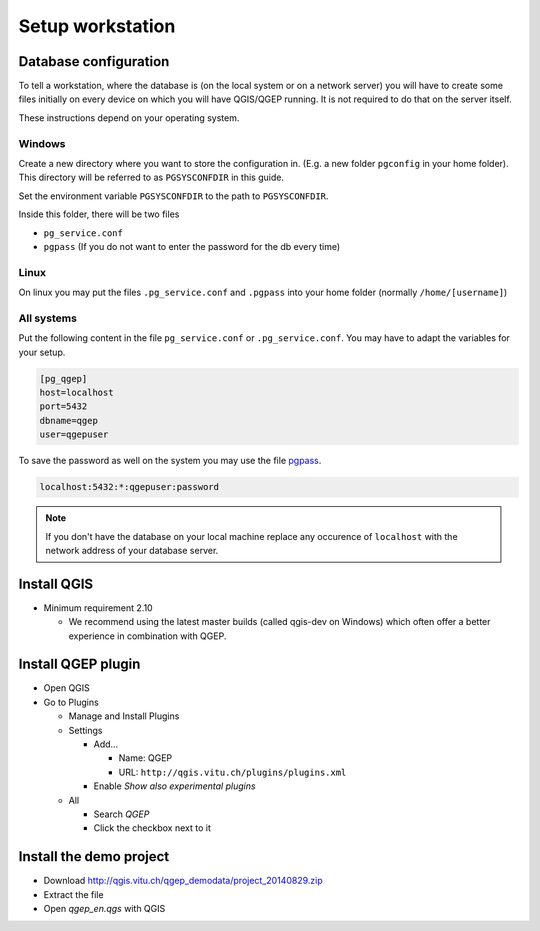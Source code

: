 Setup workstation
=================

Database configuration
----------------------

To tell a workstation, where the database is (on the local system or on a
network server) you will have to create some files initially on every device on
which you will have QGIS/QGEP running. It is not required to do that on the
server itself.

These instructions depend on your operating system.

Windows
~~~~~~~

Create a new directory where you want to store the configuration in. (E.g. a new folder ``pgconfig`` in your home folder). This directory will be referred to as ``PGSYSCONFDIR`` in this guide.

Set the environment variable ``PGSYSCONFDIR`` to the path to ``PGSYSCONFDIR``.

Inside this folder, there will be two files

* ``pg_service.conf``
* ``pgpass`` (If you do not want to enter the password for the db every time)

Linux
~~~~~

On linux you may put the files ``.pg_service.conf`` and ``.pgpass`` into your home
folder (normally ``/home/[username]``)

All systems
~~~~~~~~~~~

Put the following content in the file ``pg_service.conf`` or ``.pg_service.conf``.
You may have to adapt the variables for your setup.

.. code:: ini

    [pg_qgep]
    host=localhost
    port=5432
    dbname=qgep
    user=qgepuser

To save the password as well on the system you may use the file `pgpass <http://www.postgresql.org/docs/current/static/libpq-pgpass.html>`_.

.. code:: ini

    localhost:5432:*:qgepuser:password

.. note:: If you don't have the database on your local machine replace any
   occurence of ``localhost`` with the network address of your database
   server.

Install QGIS
------------

* Minimum requirement 2.10

  * We recommend using the latest master builds (called qgis-dev on Windows)
    which often offer a better experience in combination with QGEP.

Install QGEP plugin
-------------------

* Open QGIS

* Go to Plugins

  * Manage and Install Plugins

  * Settings

    * Add...

      * Name: QGEP

      * URL: ``http://qgis.vitu.ch/plugins/plugins.xml``

    * Enable `Show also experimental plugins`

  * All

    * Search `QGEP`

    * Click the checkbox next to it

Install the demo project
------------------------

* Download http://qgis.vitu.ch/qgep_demodata/project_20140829.zip

* Extract the file

* Open `qgep_en.qgs` with QGIS

